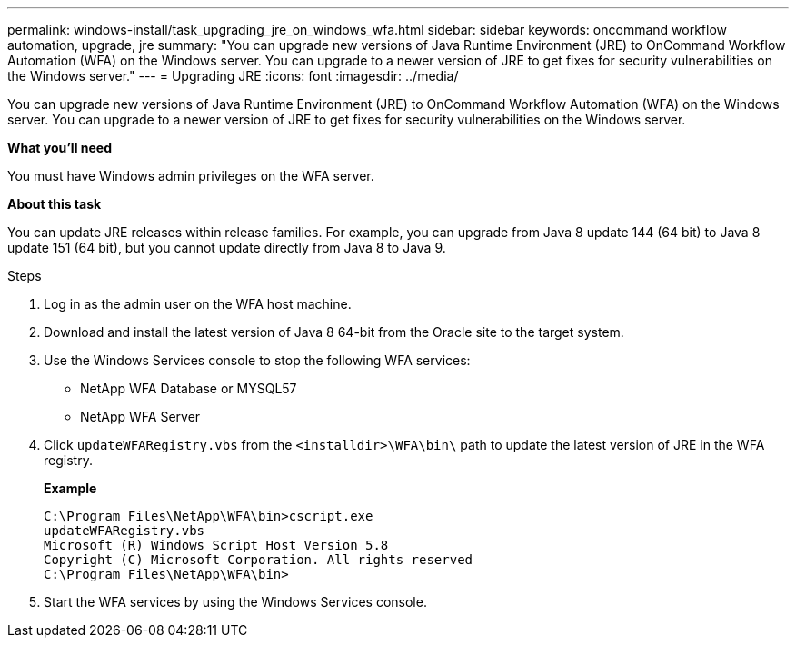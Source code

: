 ---
permalink: windows-install/task_upgrading_jre_on_windows_wfa.html
sidebar: sidebar
keywords: oncommand workflow automation, upgrade, jre
summary: "You can upgrade new versions of Java Runtime Environment (JRE) to OnCommand Workflow Automation (WFA) on the Windows server. You can upgrade to a newer version of JRE to get fixes for security vulnerabilities on the Windows server."
---
= Upgrading JRE
:icons: font
:imagesdir: ../media/

[.lead]
You can upgrade new versions of Java Runtime Environment (JRE) to OnCommand Workflow Automation (WFA) on the Windows server. You can upgrade to a newer version of JRE to get fixes for security vulnerabilities on the Windows server.

*What you'll need*

You must have Windows admin privileges on the WFA server.

*About this task*

You can update JRE releases within release families. For example, you can upgrade from Java 8 update 144 (64 bit) to Java 8 update 151 (64 bit), but you cannot update directly from Java 8 to Java 9.

.Steps
. Log in as the admin user on the WFA host machine.
. Download and install the latest version of Java 8 64-bit from the Oracle site to the target system.
. Use the Windows Services console to stop the following WFA services:
 ** NetApp WFA Database or MYSQL57
 ** NetApp WFA Server
. Click `updateWFARegistry.vbs` from the `<installdir>\WFA\bin\` path to update the latest version of JRE in the WFA registry.
+
*Example*
+
----
C:\Program Files\NetApp\WFA\bin>cscript.exe
updateWFARegistry.vbs
Microsoft (R) Windows Script Host Version 5.8
Copyright (C) Microsoft Corporation. All rights reserved
C:\Program Files\NetApp\WFA\bin>
----

. Start the WFA services by using the Windows Services console.
